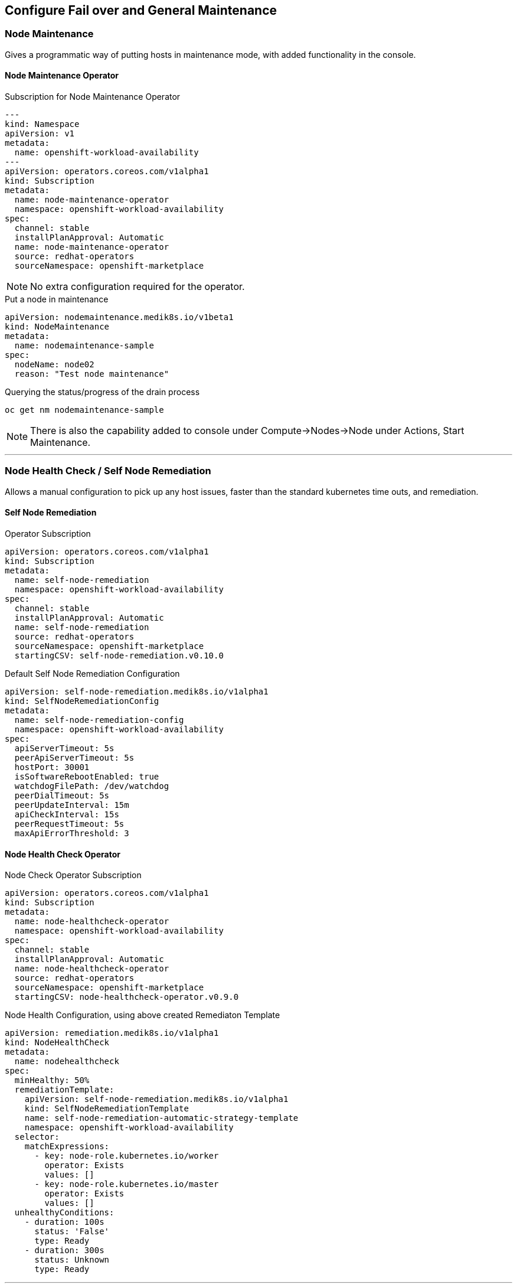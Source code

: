 == Configure Fail over and General Maintenance

=== Node Maintenance

Gives a programmatic way of putting hosts in maintenance mode, with added functionality in the console.

==== Node Maintenance Operator

.Subscription for Node Maintenance Operator
[source,yaml]
----
---
kind: Namespace
apiVersion: v1
metadata:
  name: openshift-workload-availability
---
apiVersion: operators.coreos.com/v1alpha1
kind: Subscription
metadata:
  name: node-maintenance-operator
  namespace: openshift-workload-availability
spec:
  channel: stable
  installPlanApproval: Automatic
  name: node-maintenance-operator
  source: redhat-operators
  sourceNamespace: openshift-marketplace
----

NOTE: No extra configuration required for the operator.

.Put a node in maintenance
[source,yaml]
----
apiVersion: nodemaintenance.medik8s.io/v1beta1
kind: NodeMaintenance
metadata:
  name: nodemaintenance-sample
spec:
  nodeName: node02
  reason: "Test node maintenance"
----

.Querying the status/progress of the drain process
[source,bash]
----
oc get nm nodemaintenance-sample
----

NOTE: There is also the capability added to console under Compute->Nodes->Node under Actions, Start Maintenance.

---

=== Node Health Check / Self Node Remediation

Allows a manual configuration to pick up any host issues, faster than the standard kubernetes time outs, and remediation.

==== Self Node Remediation

.Operator Subscription
[source,yaml]
----
apiVersion: operators.coreos.com/v1alpha1
kind: Subscription
metadata:
  name: self-node-remediation
  namespace: openshift-workload-availability
spec:
  channel: stable
  installPlanApproval: Automatic
  name: self-node-remediation
  source: redhat-operators
  sourceNamespace: openshift-marketplace
  startingCSV: self-node-remediation.v0.10.0
----

.Default Self Node Remediation Configuration
[source,yaml]
----
apiVersion: self-node-remediation.medik8s.io/v1alpha1
kind: SelfNodeRemediationConfig
metadata:
  name: self-node-remediation-config
  namespace: openshift-workload-availability
spec:
  apiServerTimeout: 5s
  peerApiServerTimeout: 5s
  hostPort: 30001
  isSoftwareRebootEnabled: true
  watchdogFilePath: /dev/watchdog
  peerDialTimeout: 5s
  peerUpdateInterval: 15m
  apiCheckInterval: 15s
  peerRequestTimeout: 5s
  maxApiErrorThreshold: 3
----

==== Node Health Check Operator

.Node Check Operator Subscription
[source,yaml]
----
apiVersion: operators.coreos.com/v1alpha1
kind: Subscription
metadata:
  name: node-healthcheck-operator
  namespace: openshift-workload-availability
spec:
  channel: stable
  installPlanApproval: Automatic
  name: node-healthcheck-operator
  source: redhat-operators
  sourceNamespace: openshift-marketplace
  startingCSV: node-healthcheck-operator.v0.9.0
----

.Node Health Configuration, using above created Remediaton Template
[source,yaml]
----
apiVersion: remediation.medik8s.io/v1alpha1
kind: NodeHealthCheck
metadata:
  name: nodehealthcheck
spec:
  minHealthy: 50%
  remediationTemplate:
    apiVersion: self-node-remediation.medik8s.io/v1alpha1
    kind: SelfNodeRemediationTemplate
    name: self-node-remediation-automatic-strategy-template
    namespace: openshift-workload-availability
  selector:
    matchExpressions:
      - key: node-role.kubernetes.io/worker
        operator: Exists
        values: []
      - key: node-role.kubernetes.io/master
        operator: Exists
        values: []
  unhealthyConditions:
    - duration: 100s
      status: 'False'
      type: Ready
    - duration: 300s
      status: Unknown
      type: Ready
----

---

==== Kube Descheduler

.Descheduler configuration
[source,yaml]
----
apiVersion: operator.openshift.io/v1
kind: KubeDescheduler
metadata:
  name: cluster
  namespace: openshift-kube-descheduler-operator
  resourceVersion: '31779572'
  uid: b4d7f1cf-a7df-4549-be2a-7557ffde7270
spec:
  logLevel: Normal
  mode: Automatic
  operatorLogLevel: Normal
  deschedulingIntervalSeconds: 60
  profileCustomizations:
    devEnableEvictionsInBackground: true
  observedConfig:
    servingInfo:
      cipherSuites:
        - TLS_AES_128_GCM_SHA256
        - TLS_AES_256_GCM_SHA384
        - TLS_CHACHA20_POLY1305_SHA256
        - TLS_ECDHE_ECDSA_WITH_AES_128_GCM_SHA256
        - TLS_ECDHE_RSA_WITH_AES_128_GCM_SHA256
        - TLS_ECDHE_ECDSA_WITH_AES_256_GCM_SHA384
        - TLS_ECDHE_RSA_WITH_AES_256_GCM_SHA384
        - TLS_ECDHE_ECDSA_WITH_CHACHA20_POLY1305_SHA256
        - TLS_ECDHE_RSA_WITH_CHACHA20_POLY1305_SHA256
      minTLSVersion: VersionTLS12
  profiles:
    - EvictPodsWithPVC
    - DevKubeVirtRelieveAndMigrate
  managementState: Managed
  unsupportedConfigOverrides: null
----

NOTE: If using Virtualization, then the "profileCustomizations: devEnableEvictionsInBackground: true" is a required setting


